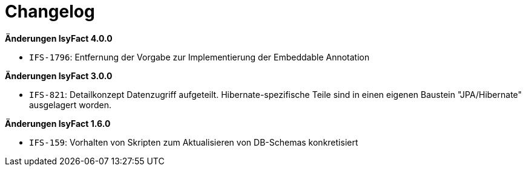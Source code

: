 [[changelog]]
= Changelog

*Änderungen IsyFact 4.0.0*

// tag::release-4.0.0[]
* `IFS-1796`: Entfernung der Vorgabe zur Implementierung der Embeddable Annotation
// end::release-4.0.0[]

*Änderungen IsyFact 3.0.0*

// tag::release-3.0.0[]
* `IFS-821`: Detailkonzept Datenzugriff aufgeteilt. Hibernate-spezifische Teile sind in einen eigenen Baustein "JPA/Hibernate" ausgelagert worden.
// end::release-3.0.0[]

// *Änderungen IsyFact 2.4.0*

// tag::release-2.4.0[]

// end::release-2.4.0[]

// *Änderungen IsyFact 2.3.0*

// tag::release-2.3.0[]

// end::release-2.3.0[]

// *Änderungen IsyFact 2.2.0*

// tag::release-2.2.0[]

// end::release-2.2.0[]

// *Änderungen IsyFact 2.1.0*

// tag::release-2.1.0[]

// end::release-2.1.0[]

// *Änderungen IsyFact 2.0.0*

// tag::release-2.0.0[]

// end::release-2.0.0[]

// *Änderungen IsyFact 1.7.0*

// tag::release-1.7.0[]

// end::release-1.7.0[]

*Änderungen IsyFact 1.6.0*

// tag::release-1.6.0[]
- `IFS-159`: Vorhalten von Skripten zum Aktualisieren von DB-Schemas konkretisiert
// end::release-1.6.0[]
